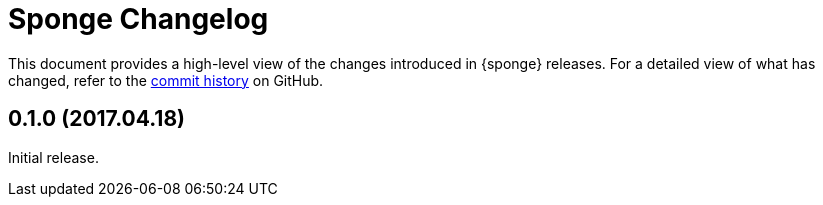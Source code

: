 = Sponge Changelog
:uri-repo: https://github.com/softelnet/sponge
:icons: font

This document provides a high-level view of the changes introduced in {sponge} releases.
For a detailed view of what has changed, refer to the {uri-repo}/commits/master[commit history] on GitHub.

== 0.1.0 (2017.04.18)
Initial release.